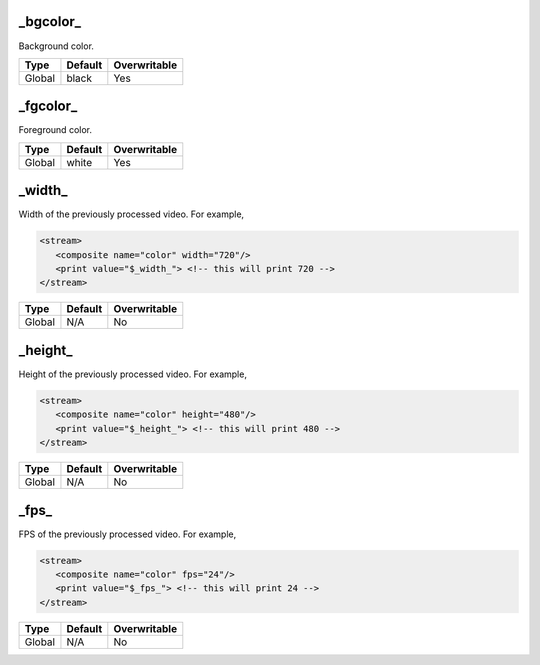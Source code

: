 _bgcolor_
====================
Background color.

.. csv-table::
   :header: Type, Default, Overwritable

   Global, black, Yes

_fgcolor_
====================
Foreground color.

.. csv-table::
   :header: Type, Default, Overwritable

   Global, white, Yes

_width_
====================
Width of the previously processed video.
For example,

.. code-block:: xml

   <stream>
      <composite name="color" width="720"/>
      <print value="$_width_"> <!-- this will print 720 -->
   </stream>

.. csv-table::
   :header: Type, Default, Overwritable

   Global, N/A, No

_height_
====================
Height of the previously processed video.
For example,

.. code-block:: xml

   <stream>
      <composite name="color" height="480"/>
      <print value="$_height_"> <!-- this will print 480 -->
   </stream>

.. csv-table::
   :header: Type, Default, Overwritable

   Global, N/A, No

_fps_
====================
FPS of the previously processed video.
For example,

.. code-block:: xml

   <stream>
      <composite name="color" fps="24"/>
      <print value="$_fps_"> <!-- this will print 24 -->
   </stream>

.. csv-table::
   :header: Type, Default, Overwritable

   Global, N/A, No